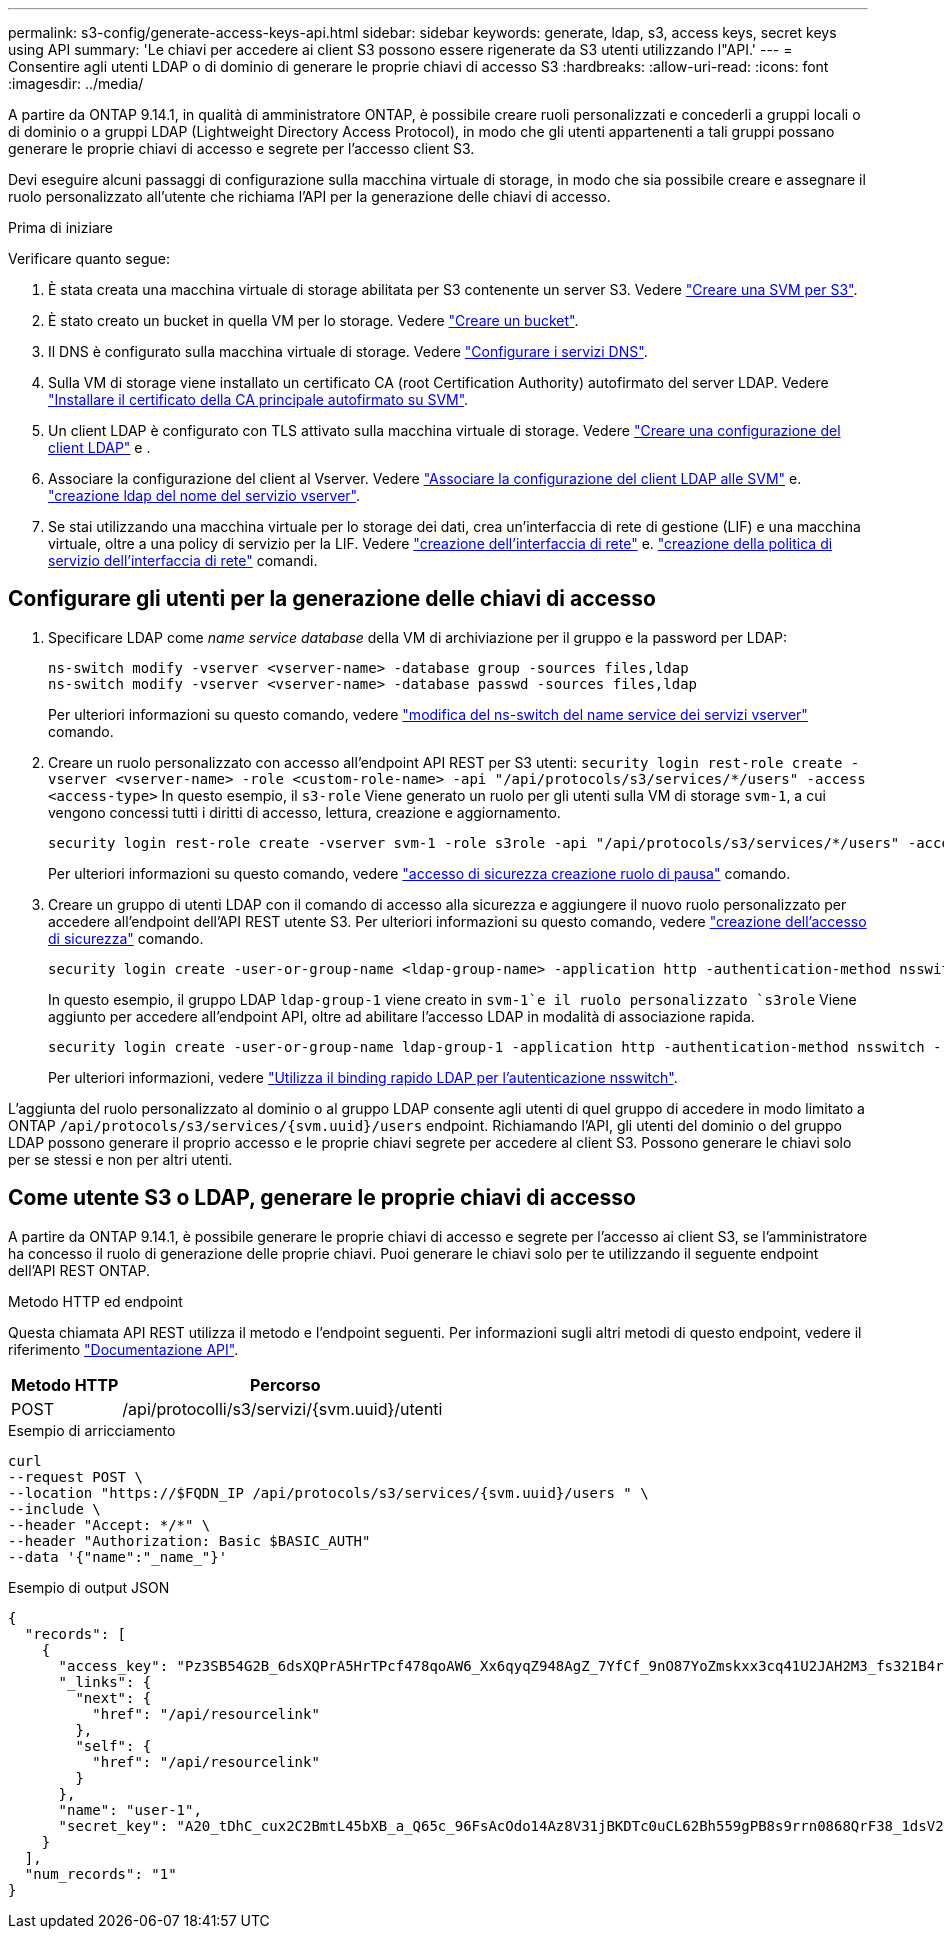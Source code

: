 ---
permalink: s3-config/generate-access-keys-api.html 
sidebar: sidebar 
keywords: generate, ldap, s3, access keys, secret keys using API 
summary: 'Le chiavi per accedere ai client S3 possono essere rigenerate da S3 utenti utilizzando l"API.' 
---
= Consentire agli utenti LDAP o di dominio di generare le proprie chiavi di accesso S3
:hardbreaks:
:allow-uri-read: 
:icons: font
:imagesdir: ../media/


[role="lead"]
A partire da ONTAP 9.14.1, in qualità di amministratore ONTAP, è possibile creare ruoli personalizzati e concederli a gruppi locali o di dominio o a gruppi LDAP (Lightweight Directory Access Protocol), in modo che gli utenti appartenenti a tali gruppi possano generare le proprie chiavi di accesso e segrete per l'accesso client S3.

Devi eseguire alcuni passaggi di configurazione sulla macchina virtuale di storage, in modo che sia possibile creare e assegnare il ruolo personalizzato all'utente che richiama l'API per la generazione delle chiavi di accesso.

.Prima di iniziare
Verificare quanto segue:

. È stata creata una macchina virtuale di storage abilitata per S3 contenente un server S3. Vedere link:../s3-config/create-svm-s3-task.html["Creare una SVM per S3"].
. È stato creato un bucket in quella VM per lo storage. Vedere link:../s3-config/create-bucket-task.html["Creare un bucket"].
. Il DNS è configurato sulla macchina virtuale di storage. Vedere link:../networking/configure_dns_services_manual.html["Configurare i servizi DNS"].
. Sulla VM di storage viene installato un certificato CA (root Certification Authority) autofirmato del server LDAP. Vedere link:../nfs-config/install-self-signed-root-ca-certificate-svm-task.html["Installare il certificato della CA principale autofirmato su SVM"].
. Un client LDAP è configurato con TLS attivato sulla macchina virtuale di storage. Vedere link:../nfs-config/create-ldap-client-config-task.html["Creare una configurazione del client LDAP"] e .
. Associare la configurazione del client al Vserver. Vedere link:../nfs-config/enable-ldap-svms-task.html["Associare la configurazione del client LDAP alle SVM"] e. https://docs.netapp.com/us-en/ontap-cli-9141//vserver-services-name-service-ldap-create.html["creazione ldap del nome del servizio vserver"].
. Se stai utilizzando una macchina virtuale per lo storage dei dati, crea un'interfaccia di rete di gestione (LIF) e una macchina virtuale, oltre a una policy di servizio per la LIF. Vedere https://docs.netapp.com/us-en/ontap-cli-9141/network-interface-create.html["creazione dell'interfaccia di rete"] e. https://docs.netapp.com/us-en/ontap-cli-9141//network-interface-service-policy-create.html["creazione della politica di servizio dell'interfaccia di rete"] comandi.




== Configurare gli utenti per la generazione delle chiavi di accesso

. Specificare LDAP come _name service database_ della VM di archiviazione per il gruppo e la password per LDAP:
+
[listing]
----
ns-switch modify -vserver <vserver-name> -database group -sources files,ldap
ns-switch modify -vserver <vserver-name> -database passwd -sources files,ldap
----
+
Per ulteriori informazioni su questo comando, vedere link:https://docs.netapp.com/us-en/ontap-cli-9141/vserver-services-name-service-ns-switch-modify.html["modifica del ns-switch del name service dei servizi vserver"] comando.

. Creare un ruolo personalizzato con accesso all'endpoint API REST per S3 utenti:
`security login rest-role create -vserver <vserver-name> -role <custom-role-name> -api "/api/protocols/s3/services/*/users" -access <access-type>`
In questo esempio, il `s3-role` Viene generato un ruolo per gli utenti sulla VM di storage `svm-1`, a cui vengono concessi tutti i diritti di accesso, lettura, creazione e aggiornamento.
+
[listing]
----
security login rest-role create -vserver svm-1 -role s3role -api "/api/protocols/s3/services/*/users" -access all
----
+
Per ulteriori informazioni su questo comando, vedere link:https://docs.netapp.com/us-en/ontap-cli-9141/security-login-rest-role-create.html["accesso di sicurezza creazione ruolo di pausa"] comando.

. Creare un gruppo di utenti LDAP con il comando di accesso alla sicurezza e aggiungere il nuovo ruolo personalizzato per accedere all'endpoint dell'API REST utente S3. Per ulteriori informazioni su questo comando, vedere link:https://docs.netapp.com/us-en/ontap-cli-9141//security-login-create.html["creazione dell'accesso di sicurezza"] comando.
+
[listing]
----
security login create -user-or-group-name <ldap-group-name> -application http -authentication-method nsswitch -role <custom-role-name> -is-ns-switch-group yes
----
+
In questo esempio, il gruppo LDAP `ldap-group-1` viene creato in `svm-1`e il ruolo personalizzato `s3role` Viene aggiunto per accedere all'endpoint API, oltre ad abilitare l'accesso LDAP in modalità di associazione rapida.

+
[listing]
----
security login create -user-or-group-name ldap-group-1 -application http -authentication-method nsswitch -role s3role -is-ns-switch-group yes -second-authentication-method none -vserver svm-1 -is-ldap-fastbind yes
----
+
Per ulteriori informazioni, vedere link:../nfs-admin/ldap-fast-bind-nsswitch-authentication-task.html["Utilizza il binding rapido LDAP per l'autenticazione nsswitch"].



L'aggiunta del ruolo personalizzato al dominio o al gruppo LDAP consente agli utenti di quel gruppo di accedere in modo limitato a ONTAP `/api/protocols/s3/services/{svm.uuid}/users` endpoint. Richiamando l'API, gli utenti del dominio o del gruppo LDAP possono generare il proprio accesso e le proprie chiavi segrete per accedere al client S3. Possono generare le chiavi solo per se stessi e non per altri utenti.



== Come utente S3 o LDAP, generare le proprie chiavi di accesso

A partire da ONTAP 9.14.1, è possibile generare le proprie chiavi di accesso e segrete per l'accesso ai client S3, se l'amministratore ha concesso il ruolo di generazione delle proprie chiavi. Puoi generare le chiavi solo per te utilizzando il seguente endpoint dell'API REST ONTAP.

.Metodo HTTP ed endpoint
Questa chiamata API REST utilizza il metodo e l'endpoint seguenti. Per informazioni sugli altri metodi di questo endpoint, vedere il riferimento https://docs.netapp.com/us-en/ontap-automation/reference/api_reference.html#access-a-copy-of-the-ontap-rest-api-reference-documentation["Documentazione API"].

[cols="25,75"]
|===
| Metodo HTTP | Percorso 


| POST | /api/protocolli/s3/servizi/{svm.uuid}/utenti 
|===
.Esempio di arricciamento
[source, curl]
----
curl
--request POST \
--location "https://$FQDN_IP /api/protocols/s3/services/{svm.uuid}/users " \
--include \
--header "Accept: */*" \
--header "Authorization: Basic $BASIC_AUTH"
--data '{"name":"_name_"}'
----
.Esempio di output JSON
[listing]
----
{
  "records": [
    {
      "access_key": "Pz3SB54G2B_6dsXQPrA5HrTPcf478qoAW6_Xx6qyqZ948AgZ_7YfCf_9nO87YoZmskxx3cq41U2JAH2M3_fs321B4rkzS3a_oC5_8u7D8j_45N8OsBCBPWGD_1d_ccfq",
      "_links": {
        "next": {
          "href": "/api/resourcelink"
        },
        "self": {
          "href": "/api/resourcelink"
        }
      },
      "name": "user-1",
      "secret_key": "A20_tDhC_cux2C2BmtL45bXB_a_Q65c_96FsAcOdo14Az8V31jBKDTc0uCL62Bh559gPB8s9rrn0868QrF38_1dsV2u1_9H2tSf3qQ5xp9NT259C6z_GiZQ883Qn63X1"
    }
  ],
  "num_records": "1"
}

----